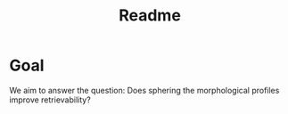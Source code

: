 #+title: Readme

* Goal
We aim to answer the question: Does sphering the morphological profiles improve retrievability?

